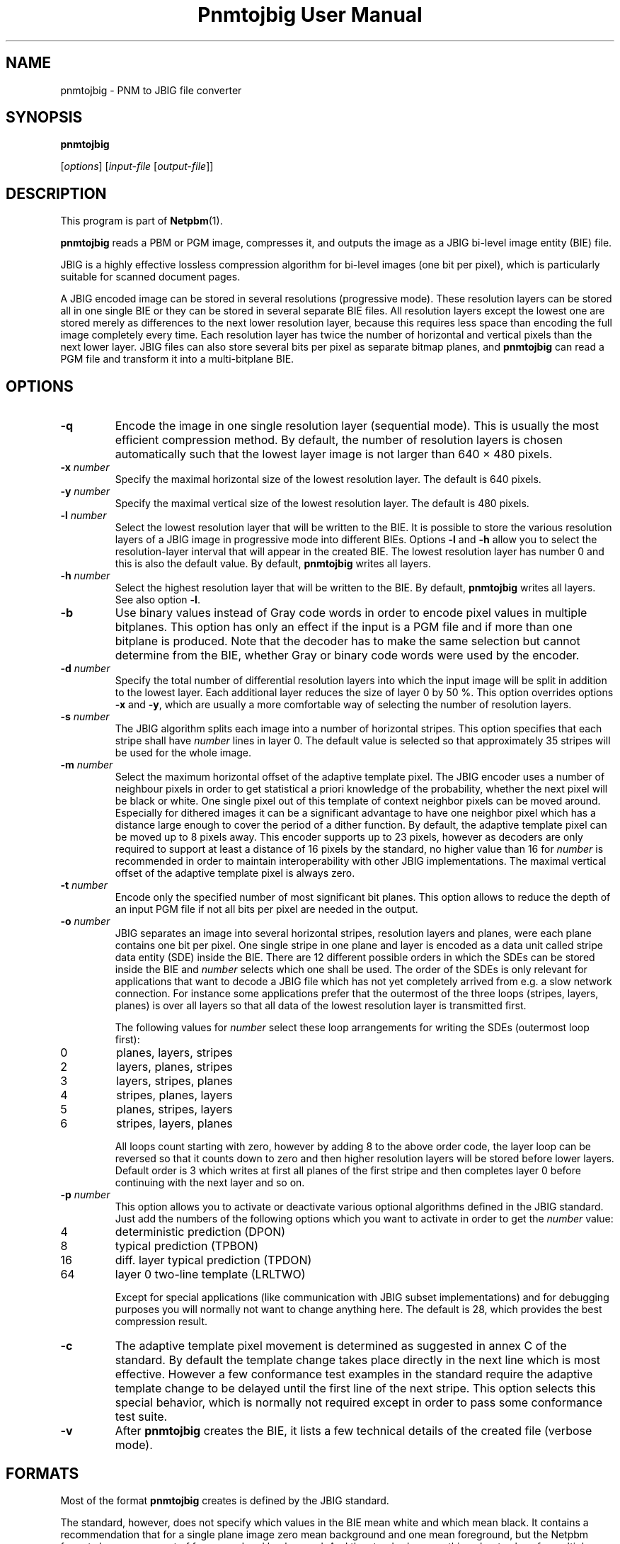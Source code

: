 ." This man page was generated by the Netpbm tool 'makeman' from HTML source.
." Do not hand-hack it!  If you have bug fixes or improvements, please find
." the corresponding HTML page on the Netpbm website, generate a patch
." against that, and send it to the Netpbm maintainer.
.TH "Pnmtojbig User Manual" 0 "20 May 2000" "netpbm documentation"

.UN lbAB
.SH NAME

pnmtojbig - PNM to JBIG file converter

.UN lbAC
.SH SYNOPSIS

\fBpnmtojbig\fP

[\fIoptions\fP]
[\fIinput-file\fP [\fIoutput-file\fP]]

.UN lbAD
.SH DESCRIPTION
.PP
This program is part of
.BR Netpbm (1).
.PP
\fBpnmtojbig\fP reads a PBM or PGM image, compresses it, and
outputs the image as a JBIG bi-level image entity (BIE) file.
.PP
JBIG is a highly effective lossless compression algorithm for
bi-level images (one bit per pixel), which is particularly suitable
for scanned document pages.
.PP
A JBIG encoded image can be stored in several resolutions
(progressive mode).  These resolution layers can be stored all in one
single BIE or they can be stored in several separate BIE files.  All
resolution layers except the lowest one are stored merely as
differences to the next lower resolution layer, because this requires
less space than encoding the full image completely every time. Each
resolution layer has twice the number of horizontal and vertical
pixels than the next lower layer.  JBIG files can also store several
bits per pixel as separate bitmap planes, and \fBpnmtojbig\fP
can read a PGM file and transform it into a multi-bitplane BIE.

.UN lbAE
.SH OPTIONS



.TP
\fB-q\fP
Encode the image in one single resolution layer (sequential
mode). This is usually the most efficient compression method. By
default, the number of resolution layers is chosen automatically such
that the lowest layer image is not larger than 640 \(mu 480 pixels.

.TP
\fB-x\fP \fInumber\fP
Specify the maximal horizontal size of the lowest resolution
layer.  The default is 640 pixels.

.TP
\fB-y\fP \fInumber\fP
Specify the maximal vertical size of the lowest resolution layer.
The default is 480 pixels.

.TP
\fB-l\fP \fInumber\fP
Select the lowest resolution layer that will be written to the
BIE.  It is possible to store the various resolution layers of a JBIG
image in progressive mode into different BIEs.  Options \fB-l\fP and
\fB-h\fP allow you to select the resolution-layer interval that will
appear in the created BIE.  The lowest resolution layer has number 0
and this is also the default value.  By default, \fBpnmtojbig\fP
writes all layers.

.TP
\fB-h\fP \fInumber\fP
Select the highest resolution layer that will be written to the
BIE.  By default, \fBpnmtojbig\fP writes all layers.  See also option
\fB-l\fP.

.TP
\fB-b\fP
Use binary values instead of Gray code words in order to encode
pixel values in multiple bitplanes.  This option has only an effect if
the input is a PGM file and if more than one bitplane is
produced. Note that the decoder has to make the same selection but
cannot determine from the BIE, whether Gray or binary code words were
used by the encoder.

.TP
\fB-d\fP \fInumber\fP
Specify the total number of differential resolution layers into
which the input image will be split in addition to the lowest layer.
Each additional layer reduces the size of layer 0 by 50 %.  This
option overrides options \fB-x\fP and \fB-y\fP, which are usually a
more comfortable way of selecting the number of resolution layers.

.TP
\fB-s\fP \fInumber\fP
The JBIG algorithm splits each image into a number of horizontal
stripes.  This option specifies that each stripe shall have
\fInumber\fP lines in layer 0.  The default value is selected so that
approximately 35 stripes will be used for the whole image.

.TP
\fB-m\fP \fInumber\fP
Select the maximum horizontal offset of the adaptive template
pixel.  The JBIG encoder uses a number of neighbour pixels in order to
get statistical a priori knowledge of the probability, whether the
next pixel will be black or white.  One single pixel out of this
template of context neighbor pixels can be moved around.  Especially
for dithered images it can be a significant advantage to have one
neighbor pixel which has a distance large enough to cover the period
of a dither function.  By default, the adaptive template pixel can be
moved up to 8 pixels away.  This encoder supports up to 23 pixels,
however as decoders are only required to support at least a distance
of 16 pixels by the standard, no higher value than 16 for
\fInumber\fP is recommended in order to maintain interoperability
with other JBIG implementations.  The maximal vertical offset of the
adaptive template pixel is always zero.

.TP
\fB-t\fP \fInumber\fP
Encode only the specified number of most significant bit planes.
This option allows to reduce the depth of an input PGM file if not all
bits per pixel are needed in the output.

.TP
\fB-o\fP \fInumber\fP
JBIG separates an image into several horizontal stripes,
resolution layers and planes, were each plane contains one bit per
pixel.  One single stripe in one plane and layer is encoded as a data
unit called stripe data entity (SDE) inside the BIE.  There are 12
different possible orders in which the SDEs can be stored inside the
BIE and \fInumber\fP selects which one shall be used.  The order of
the SDEs is only relevant for applications that want to decode a JBIG
file which has not yet completely arrived from e.g. a slow network
connection.  For instance some applications prefer that the outermost
of the three loops (stripes, layers, planes) is over all layers so
that all data of the lowest resolution layer is transmitted first.
.sp
The following values for \fInumber\fP select these loop
arrangements for writing the SDEs (outermost loop first):


.TP
0
planes, layers, stripes

.TP
2
layers, planes, stripes

.TP
3
layers, stripes, planes

.TP
4
stripes, planes, layers

.TP
5
planes, stripes, layers

.TP
6
stripes, layers, planes


.sp
All loops count starting with zero, however by adding 8 to the
above order code, the layer loop can be reversed so that it counts
down to zero and then higher resolution layers will be stored before
lower layers.  Default order is 3 which writes at first all planes of
the first stripe and then completes layer 0 before continuing with the
next layer and so on.

.TP
\fB-p\fP \fInumber\fP
This option allows you to activate or deactivate various optional
algorithms defined in the JBIG standard.  Just add the numbers of the
following options which you want to activate in order to get the
\fInumber\fP value:



.TP
4
deterministic prediction (DPON)

.TP
8
typical prediction (TPBON)

.TP
16
diff. layer typical prediction (TPDON)

.TP
64
layer 0 two-line template (LRLTWO)


.sp
Except for special applications (like communication with JBIG
subset implementations) and for debugging purposes you will normally
not want to change anything here.  The default is 28, which provides
the best compression result.

.TP
\fB-c\fP
The adaptive template pixel movement is determined as suggested in
annex C of the standard.  By default the template change takes place
directly in the next line which is most effective.  However a few
conformance test examples in the standard require the adaptive
template change to be delayed until the first line of the next stripe.
This option selects this special behavior, which is normally not
required except in order to pass some conformance test suite.

.TP
\fB-v\fP
After \fBpnmtojbig\fP creates the BIE, it lists a few technical
details of the created file (verbose mode).



.UN lbAF
.SH FORMATS
.PP
Most of the format \fBpnmtojbig\fP creates is defined by the
JBIG standard.
.PP
The standard, however, does not specify which values in the BIE mean
white and which mean black.  It contains a recommendation that for a 
single plane image zero mean background and one mean foreground, but
the Netpbm formats have no concept of foreground and background.  And
the standard says nothing about values for multiple plane BIEs.
.PP
\fBpnmtojbig\fP follows Markus Kuhn's implementation of the
standard in the \fBpbmtojbg\fP program that comes with his
JBIG library:  If the BIE is a single plane BIE, zero means
white and one means black.  If it is a multiple plane BIE, zero means
black and the maximal value is white.

.UN lbAG
.SH STANDARDS
.PP
This program implements the JBIG image coding algorithm as
specified in ISO/IEC 11544:1993 and ITU-T T.82(1993).

.UN lbAH
.SH AUTHOR

\fBpnmtojbig\fP is based on the JBIG library by Markus Kuhn, part of
his \fBJBIG-KIT\fP package.  The \fBpbmtojbg\fP program is part of
the \fIJBIG-KIT\fP package.  The most recent version of that library
and tools set is freely available on the Internet from anonymous ftp
server 
.UR ftp://ftp.informatik.uni-erlangen.de
ftp.informatik.uni-erlangen.de
.UE
\&
in directory pub/doc/ISO/JBIG/.
.PP
\fBpnmtojbig\fP is part of the Netpbm package of graphics tools.

.UN lbAI
.SH SEE ALSO
.BR pnm (1),
.BR jbigtopnm (1)

.UN lbAJ
.SH LICENSE

If you use \fBpnmtojbig\fP, you are using various patents,
particularly on its arithmetic encoding method, and in all probability
you do not have a license from the patent owners to do so.
